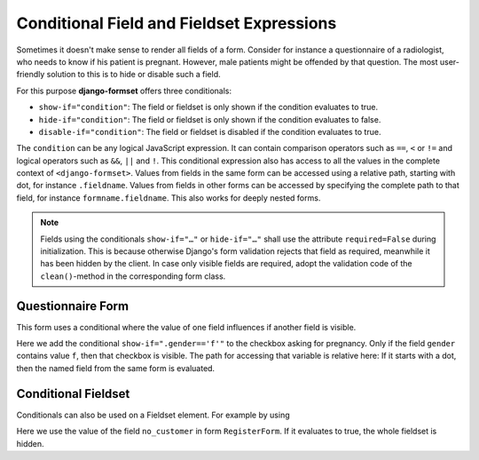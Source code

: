 .. _conditionals:

==========================================
Conditional Field and Fieldset Expressions
==========================================

Sometimes it doesn't make sense to render all fields of a form. Consider for instance a
questionnaire of a radiologist, who needs to know if his patient is pregnant. However, male patients
might be offended by that question. The most user-friendly solution to this is to hide or disable
such a field.

For this purpose **django-formset** offers three conditionals:

* ``show-if="condition"``: The field or fieldset is only shown if the condition evaluates to true.
* ``hide-if="condition"``: The field or fieldset is only shown if the condition evaluates to false.
* ``disable-if="condition"``: The field or fieldset is disabled if the condition evaluates to true.

The ``condition`` can be any logical JavaScript expression. It can contain comparison operators such
as ``==``, ``<`` or ``!=`` and logical operators such as ``&&``, ``||`` and ``!``. This conditional
expression also has access to all the values in the complete context of ``<django-formset>``. Values
from fields in the same form can be accessed using a relative path, starting with dot, for instance
``.fieldname``. Values from fields in other forms can be accessed by specifying the complete path to
that field, for instance ``formname.fieldname``. This also works for deeply nested forms.

.. note:: Fields using the conditionals ``show-if="…"`` or ``hide-if="…"`` shall use the attribute
	``required=False`` during initialization. This is because otherwise Django's form validation
	rejects that field as required, meanwhile it has been hidden by the client. In case only visible
	fields are required, adopt the validation code of the ``clean()``-method in the corresponding
	form class.


Questionnaire Form
------------------

This form uses a conditional where the value of one field influences if another field is visible.

.. django-view:: questionaire_form
	:hide-view:
	:emphasize-lines: 15

	from django.forms import fields, forms, widgets
	
	class QuestionnaireForm(forms.Form):
	    full_name = fields.CharField(label="Full Name")

	    gender = fields.ChoiceField(
	        label="Gender",
	        choices=[('f', "Female"), ('m', "Male")],
	        widget=widgets.RadioSelect,
	    )
	
	    pregnant = fields.BooleanField(
	        label="Are you pregnant?",
	        required=False,
	        widget=widgets.CheckboxInput(attrs={'show-if': ".gender=='f'"})
	    )

Here we add the conditional ``show-if=".gender=='f'"`` to the checkbox asking for pregnancy. Only
if the field ``gender`` contains value ``f``, then that checkbox is visible. The path for accessing
that variable is relative here: If it starts with a dot, then the named field from the same form is
evaluated. 

.. django-view:: questionaire_view
	:view-function: QuestionnaireView.as_view(extra_context={'framework': 'bootstrap', 'pre_id': 'questionaire-result'})
	:hide-code:

	from formset.views import FormView 

	class QuestionnaireView(FormView):
	    form_class = QuestionnaireForm
	    template_name = "form.html"
	    success_url = "/success"


Conditional Fieldset
--------------------

Conditionals can also be used on a Fieldset element. For example by using

.. django-view:: conditional_fieldset
	:hide-view:

	from django.forms import fields, forms
	from formset.collection import FormCollection
	from formset.fieldset import Fieldset

	class CustomerForm(Fieldset):
	    legend = "Customer"
	    hide_if = 'register.no_customer'

	    recipient = fields.CharField(label="Recipient")
	    email = fields.EmailField(label="Email", required=False)

	class RegisterForm(forms.Form):
	    no_customer = fields.BooleanField(
	        label="I'm not a customer",
	        required=False,
	    )

	class CustomerCollection(FormCollection):
	    customer = CustomerForm()
	    register = RegisterForm()

Here we use the value of the field ``no_customer`` in form ``RegisterForm``. If it evaluates to
true, the whole fieldset is hidden.

.. django-view:: conditional_collection
	:view-function: CustomerView.as_view(extra_context={'framework': 'bootstrap', 'pre_id': 'collection-result'}, collection_kwargs={'renderer': FormRenderer(field_css_classes='mb-3')})
	:hide-code:

	from formset.views import FormCollectionView

	class CustomerView(FormCollectionView):
	    collection_class = CustomerCollection
	    template_name = "form-collection.html"
	    success_url = "/success"
